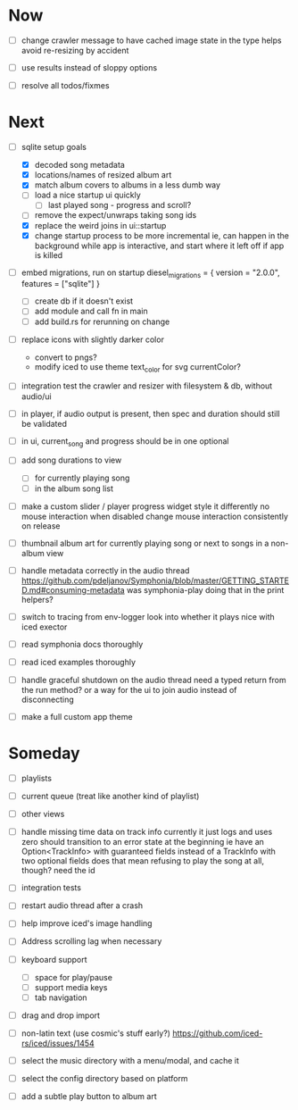 * Now
- [ ] change crawler message to have cached image state in the type
  helps avoid re-resizing by accident

- [ ] use results instead of sloppy options

- [ ] resolve all todos/fixmes

* Next
- [-] sqlite setup goals
  - [X] decoded song metadata
  - [X] locations/names of resized album art
  - [X] match album covers to albums in a less dumb way
  - [ ] load a nice startup ui quickly
    - [ ] last played song - progress and scroll?
  - [ ] remove the expect/unwraps taking song ids
  - [X] replace the weird joins in ui::startup
  - [X] change startup process to be more incremental
    ie, can happen in the background while app is interactive,
    and start where it left off if app is killed

- [ ] embed migrations, run on startup
  diesel_migrations = { version = "2.0.0", features = ["sqlite"] }
  - [ ] create db if it doesn't exist
  - [ ] add module and call fn in main
  - [ ] add build.rs for rerunning on change

- [ ] replace icons with slightly darker color
  - convert to pngs?
  - modify iced to use theme text_color for svg currentColor?

- [ ] integration test the crawler and resizer
  with filesystem & db, without audio/ui

- [ ] in player, if audio output is present,
  then spec and duration should still be validated

- [ ] in ui, current_song and progress should be in one optional

- [ ] add song durations to view
  - [ ] for currently playing song
  - [ ] in the album song list

- [ ] make a custom slider / player progress widget
  style it differently
  no mouse interaction when disabled
  change mouse interaction consistently on release

- [ ] thumbnail album art for currently playing song
  or next to songs in a non-album view

- [ ] handle metadata correctly in the audio thread
  https://github.com/pdeljanov/Symphonia/blob/master/GETTING_STARTED.md#consuming-metadata
  was symphonia-play doing that in the print helpers?

- [ ] switch to tracing from env-logger
  look into whether it plays nice with iced exector

- [ ] read symphonia docs thoroughly
- [ ] read iced examples thoroughly

- [ ] handle graceful shutdown on the audio thread
  need a typed return from the run method?
  or a way for the ui to join audio instead of disconnecting

- [ ] make a full custom app theme

* Someday
- [ ] playlists
- [ ] current queue (treat like another kind of playlist)
- [ ] other views

- [ ] handle missing time data on track info
  currently it just logs and uses zero
  should transition to an error state at the beginning
  ie have an Option<TrackInfo> with guaranteed fields
  instead of a TrackInfo with two optional fields
  does that mean refusing to play the song at all, though? need the id

- [ ] integration tests
- [ ] restart audio thread after a crash

- [ ] help improve iced's image handling
- [ ] Address scrolling lag when necessary

- [ ] keyboard support
  - [ ] space for play/pause
  - [ ] support media keys
  - [ ] tab navigation

- [ ] drag and drop import

- [ ] non-latin text (use cosmic's stuff early?)
  https://github.com/iced-rs/iced/issues/1454

- [ ] select the music directory with a menu/modal, and cache it
- [ ] select the config directory based on platform

- [ ] add a subtle play button to album art
